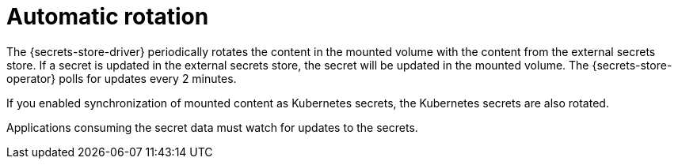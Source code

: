 // Module included in the following assemblies:
//
// * nodes/pods/nodes-pods-secrets-store.adoc

:_mod-docs-content-type: CONCEPT
[id="secrets-store-auto-rotation_{context}"]
= Automatic rotation

The {secrets-store-driver} periodically rotates the content in the mounted volume with the content from the external secrets store. If a secret is updated in the external secrets store, the secret will be updated in the mounted volume. The {secrets-store-operator} polls for updates every 2 minutes.

If you enabled synchronization of mounted content as Kubernetes secrets, the Kubernetes secrets are also rotated.

Applications consuming the secret data must watch for updates to the secrets.
